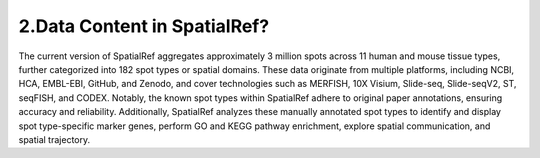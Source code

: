 2.Data Content in SpatialRef?
~~~~~~~~~~~~~~~
The current version of SpatialRef aggregates approximately 3 million spots across 11 human and mouse tissue types, further categorized into 182 spot types or spatial domains. These data originate from multiple platforms, including NCBI, HCA, EMBL-EBI, GitHub, and Zenodo, and cover technologies such as MERFISH, 10X Visium, Slide-seq, Slide-seqV2, ST, seqFISH, and CODEX. Notably, the known spot types within SpatialRef adhere to original paper annotations, ensuring accuracy and reliability. Additionally, SpatialRef analyzes these manually annotated spot types to identify and display spot type-specific marker genes, perform GO and KEGG pathway enrichment, explore spatial communication, and spatial trajectory.
